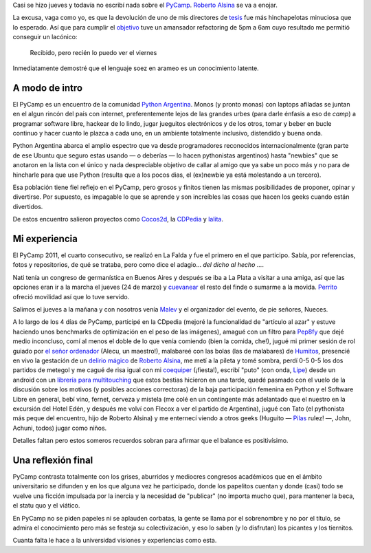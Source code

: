 
.. role:: strike
   :class: strike


Casi se hizo jueves y todavía no escribí nada sobre el
`PyCamp <http://python.org.ar/pyar/PyCamp/2011>`_. `Roberto
Alsina <http://lateral.netmanagers.com.ar/>`_ se va a enojar.

La excusa, vaga como yo, es que la devolución de uno de mis directores
de `tesis <blog/article/preparados-listos-en-un-rato>`_ fue más
:strike:`hinchapelotas` minuciosa que lo esperado. Así que para
cumplir el `objetivo <http://twitter.com/#!/tin_nqn_/status/48955773732134912>`_
tuve un amansador refactoring de 5pm a 6am cuyo resultado me permitió
conseguir un lacónico:

    Recibido, pero recién lo puedo ver el viernes

Inmediatamente demostré que el lenguaje soez en arameo es un
conocimiento latente.

A modo de intro
~~~~~~~~~~~~~~~

El PyCamp es un encuentro de la
comunidad `Python Argentina <http://www.python.org.ar>`_. Monos (y
pronto monas) con laptops afiladas se juntan en el algun rincón del país
con internet, preferentemente lejos de las grandes urbes (para darle
énfasis a eso de *camp*) a programar software libre, hackear de lo
lindo, jugar jueguitos electrónicos y de los otros, tomar y beber en
bucle continuo y hacer cuanto le plazca a cada uno, en un ambiente
totalmente inclusivo, distendido y buena onda.

.. image:: /images/5575373677_34553-e5833.jpg

Python Argentina abarca el amplio espectro que va desde programadores
reconocidos internacionalmente (gran parte de ese Ubuntu que seguro
estas usando — o deberías — lo hacen pythonistas argentinos) hasta
"newbies" que se anotaron en la lista con el único y nada despreciable
objetivo de callar al amigo que ya sabe un poco más y no para de
hincharle para que use Python (resulta que a los pocos dias, el
(ex)newbie ya está molestando a un tercero).

Esa población tiene fiel reflejo en el PyCamp, pero grosos y finitos
tienen las mismas posibilidades de proponer, opinar y divertirse. Por
supuesto, es impagable lo que se aprende y son increíbles las cosas que
hacen los geeks cuando están divertidos.

De estos encuentro salieron proyectos como
`Cocos2d <http://www.cocos2d.org/>`_, la
`CDPedia <http://python.org.ar/pyar/Proyectos/CDPedia>`_ y
`lalita <http://www.taniquetil.com.ar/lalita/index.html>`_.

Mi experiencia
~~~~~~~~~~~~~~

El PyCamp 2011, el cuarto consecutivo, se realizó en La Falda y fue el
primero en el que participo. Sabía, por referencias, fotos y
repositorios, de qué se trataba, pero como dice el adagio... *del dicho
al hecho ...*.

.. image:: /images/5575974174_116c8-4028d.jpg

Nati tenía un congreso de germanística en Buenos Aires y después se iba
a La Plata a visitar a una amiga, así que las opciones eran ir a la
marcha el jueves (24 de marzo) y
`cuevanear <post/yendo-a-las-fuentes-de-cuevana-tv>`_ el resto
del finde o sumarme a la movida.
`Perrito <https://twitter.com/perrito666>`_ ofreció movilidad así que lo
tuve servido.

Salimos el jueves a la mañana y con nosotros venía
`Malev <https://twitter.com/malev>`_ y el organizador del evento, de pie
señores, Nueces.

A lo largo de los 4 días de PyCamp, participé en la CDpedia (mejoré la
funcionalidad de "artículo al azar" y estuve haciendo unos benchmarks de
optimización en el peso de las imágenes), amagué con un filtro para
`Pep8fy <https://bitbucket.org/edvm/pep8fy>`_ que dejé medio inconcluso,
comí al menos el doble de lo que venía comiendo (bien la comida, che!),
jugué mi primer sesión de rol guiado por `el señor
ordenador <http://protocultura.net/>`_ (Alecu, un maestro!), malabareé
con las bolas (las de malabares) de
`Humitos <http://humitos.wordpress.com/>`_, presencié en vivo la
gestación de un `delirio mágico <https://www.youtube.com/watch?v=3lvThaowkPk>`_  de `Roberto
Alsina <http://ralsina.me/weblog/index.html>`_, me metí a la pileta y
tomé sombra, perdí 0-5 0-5 los dos partidos de metegol y me cagué de
risa igual con mi `coequiper <https://twitter.com/edvm>`_ (¡fiesta!),
escribí "puto" (con onda, `Lipe <http://www.felipelerena.com.ar/>`_)
desde un android con un `librería para
multitouching <https://launchpad.net/faldatouch>`_ que estos bestias
hicieron en una tarde, quedé pasmado con el vuelo de la discusión sobre
los motivos (y posibles acciones correctoras) de la baja participación
femenina en Python y el Software Libre en general, bebí vino, fernet,
cerveza y mistela (me colé en un contingente más adelantado que el
nuestro en la excursión del Hotel Edén, y después me volví con Flecox a
ver el partido de Argentina), jugué con Tato (el pythonista más peque
del encuentro, hijo de Roberto Alsina) y me enternecí viendo a otros
geeks (Huguito — `Pilas <http://www.pilas-engine.com.ar>`_ rulez! —,
John, Achuni, todos) jugar como niños.

.. image:: /images/5575353897_b47ee-6529e.jpg

Detalles faltan pero estos someros recuerdos sobran para afirmar que el
balance es positivísimo.

Una reflexión final
~~~~~~~~~~~~~~~~~~~

PyCamp contrasta totalmente con los grises, aburridos y mediocres
congresos académicos que en el ámbito universitario se difunden y en los
que alguna vez he participado, donde los papelitos cuentan y donde
(casi) todo se vuelve una ficción impulsada por la inercia y la
necesidad de "publicar" (no importa mucho que), para mantener la beca,
el statu quo y el viático.

En PyCamp no se piden papeles ni se aplauden corbatas, la gente se llama
por el sobrenombre y no por el título, se admira el conocimiento pero
más se festeja su colectivización, y eso lo saben (y lo disfrutan) los
picantes y los tiernitos.

Cuanta falta le hace a la universidad visiones y experiencias como esta.

